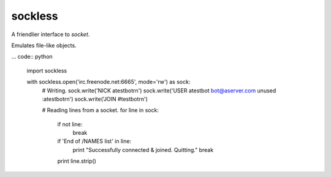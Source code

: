 sockless
========

A friendlier interface to `socket`.

Emulates file-like objects.

... code:: python

    import sockless


    with sockless.open('irc.freenode.net:6665', mode='rw') as sock:
        # Writing.
        sock.write('NICK atestbot\r\n')
        sock.write('USER atestbot bot@aserver.com unused :atestbot\r\n')
        sock.write('JOIN #testbot\r\n')

        # Reading lines from a socket.
        for line in sock:
            if not line:
                break

            if 'End of /NAMES list' in line:
                print "Successfully connected & joined. Quitting."
                break

            print line.strip()
